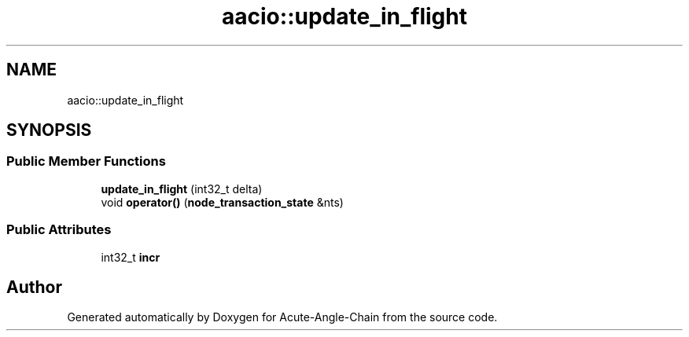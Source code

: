 .TH "aacio::update_in_flight" 3 "Sun Jun 3 2018" "Acute-Angle-Chain" \" -*- nroff -*-
.ad l
.nh
.SH NAME
aacio::update_in_flight
.SH SYNOPSIS
.br
.PP
.SS "Public Member Functions"

.in +1c
.ti -1c
.RI "\fBupdate_in_flight\fP (int32_t delta)"
.br
.ti -1c
.RI "void \fBoperator()\fP (\fBnode_transaction_state\fP &nts)"
.br
.in -1c
.SS "Public Attributes"

.in +1c
.ti -1c
.RI "int32_t \fBincr\fP"
.br
.in -1c

.SH "Author"
.PP 
Generated automatically by Doxygen for Acute-Angle-Chain from the source code\&.
